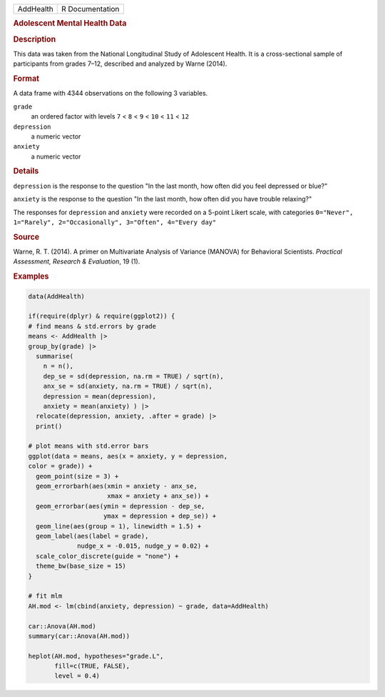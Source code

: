 .. container::

   .. container::

      ========= ===============
      AddHealth R Documentation
      ========= ===============

      .. rubric:: Adolescent Mental Health Data
         :name: adolescent-mental-health-data

      .. rubric:: Description
         :name: description

      This data was taken from the National Longitudinal Study of
      Adolescent Health. It is a cross-sectional sample of participants
      from grades 7–12, described and analyzed by Warne (2014).

      .. rubric:: Format
         :name: format

      A data frame with 4344 observations on the following 3 variables.

      ``grade``
         an ordered factor with levels ``7`` < ``8`` < ``9`` < ``10`` <
         ``11`` < ``12``

      ``depression``
         a numeric vector

      ``anxiety``
         a numeric vector

      .. rubric:: Details
         :name: details

      ``depression`` is the response to the question "In the last month,
      how often did you feel depressed or blue?"

      ``anxiety`` is the response to the question "In the last month,
      how often did you have trouble relaxing?"

      The responses for ``depression`` and ``anxiety`` were recorded on
      a 5-point Likert scale, with categories
      ``0="Never", 1="Rarely", 2="Occasionally", 3="Often", 4="Every day"``

      .. rubric:: Source
         :name: source

      Warne, R. T. (2014). A primer on Multivariate Analysis of Variance
      (MANOVA) for Behavioral Scientists. *Practical Assessment,
      Research & Evaluation*, 19 (1).

      .. rubric:: Examples
         :name: examples

      .. code:: R

         data(AddHealth)

         if(require(dplyr) & require(ggplot2)) {
         # find means & std.errors by grade
         means <- AddHealth |>
         group_by(grade) |>
           summarise(
             n = n(),
             dep_se = sd(depression, na.rm = TRUE) / sqrt(n),
             anx_se = sd(anxiety, na.rm = TRUE) / sqrt(n),
             depression = mean(depression),
             anxiety = mean(anxiety) ) |> 
           relocate(depression, anxiety, .after = grade) |>
           print()
           
         # plot means with std.error bars
         ggplot(data = means, aes(x = anxiety, y = depression, 
         color = grade)) +
           geom_point(size = 3) +
           geom_errorbarh(aes(xmin = anxiety - anx_se, 
                              xmax = anxiety + anx_se)) +
           geom_errorbar(aes(ymin = depression - dep_se, 
                             ymax = depression + dep_se)) +
           geom_line(aes(group = 1), linewidth = 1.5) +
           geom_label(aes(label = grade), 
                      nudge_x = -0.015, nudge_y = 0.02) +
           scale_color_discrete(guide = "none") +
           theme_bw(base_size = 15)
         }

         # fit mlm
         AH.mod <- lm(cbind(anxiety, depression) ~ grade, data=AddHealth)

         car::Anova(AH.mod)
         summary(car::Anova(AH.mod))

         heplot(AH.mod, hypotheses="grade.L", 
                fill=c(TRUE, FALSE),
                level = 0.4)
